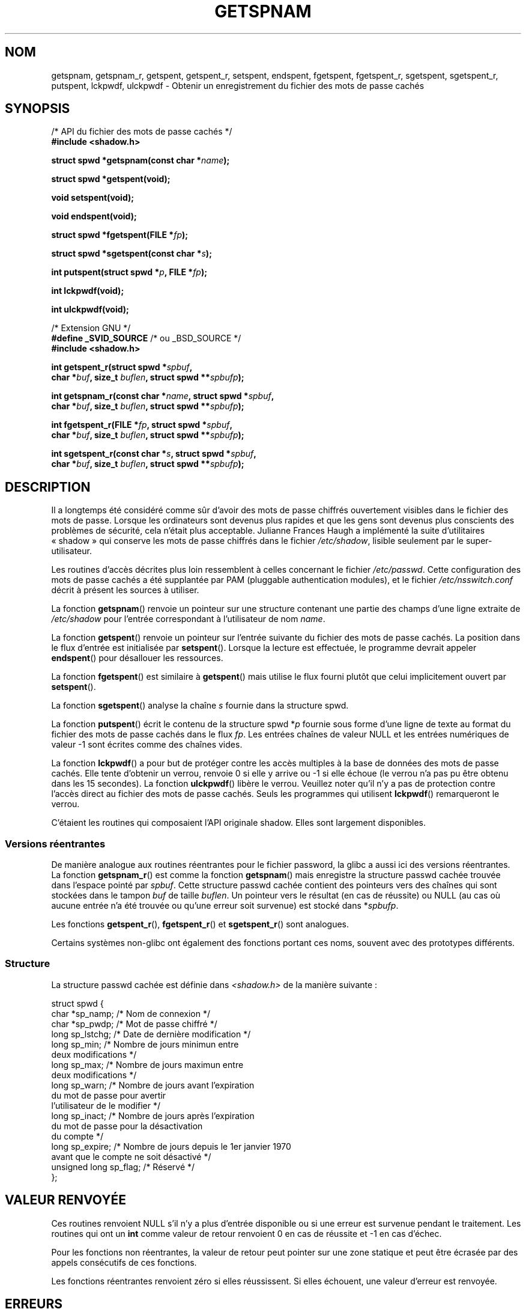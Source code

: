 .\" Copyright (c) 2003 Andries Brouwer (aeb@cwi.nl) and
.\" Walter Harms (walter.harms@informatik.uni-oldenburg.de)
.\"
.\" Distributed under GPL
.\"
.\" Traduction : Alain Portal
.\" 08/07/2005 LDP-1.63
.\" Màj 14/12/2005 LDP-1.65
.\" Màj 01/05/2006 LDP-1.67.1
.\"
.TH GETSPNAM 3 "15 novembre 2003" LDP "Manuel du programmeur Linux"
.SH NOM
getspnam, getspnam_r, getspent, getspent_r, setspent, endspent, fgetspent, fgetspent_r, sgetspent, sgetspent_r, putspent, lckpwdf, ulckpwdf \- Obtenir un enregistrement du fichier des mots de passe cachés
.SH SYNOPSIS
.nf
/* API du fichier des mots de passe cachés */
.br
.B #include <shadow.h>
.sp
.BI "struct spwd *getspnam(const char *" name );
.sp
.B struct spwd *getspent(void);
.sp
.B void setspent(void);
.sp
.B void endspent(void);
.sp
.BI "struct spwd *fgetspent(FILE *" fp );
.sp
.BI "struct spwd *sgetspent(const char *" s );
.sp
.BI "int putspent(struct spwd *" p ", FILE *" fp );
.sp
.B int lckpwdf(void);
.sp
.B int ulckpwdf(void);
.sp
/* Extension GNU */
.br
.BR "#define _SVID_SOURCE" "    /* ou _BSD_SOURCE */
.br
.B #include <shadow.h>
.sp
.BI "int getspent_r(struct spwd *" spbuf ,
.br
.BI "        char *" buf ", size_t " buflen ", struct spwd **" spbufp );
.sp
.BI "int getspnam_r(const char *" name ", struct spwd *" spbuf ,
.br
.BI "        char *" buf ", size_t " buflen ", struct spwd **" spbufp );
.sp
.BI "int fgetspent_r(FILE *" fp ", struct spwd *" spbuf ,
.br
.BI "        char *" buf ", size_t " buflen ", struct spwd **" spbufp );
.sp
.BI "int sgetspent_r(const char *" s ", struct spwd *" spbuf ,
.br
.BI "        char *" buf ", size_t " buflen ", struct spwd **" spbufp );
.sp
.fi
.SH DESCRIPTION
Il a longtemps été considéré comme sûr d'avoir des mots de passe chiffrés
ouvertement visibles dans le fichier des mots de passe. Lorsque les
ordinateurs sont devenus plus rapides et que les gens sont devenus plus
conscients des problèmes de sécurité, cela n'était plus acceptable.
Julianne Frances Haugh a implémenté la suite d'utilitaires «\ shadow\ » qui
conserve les mots de passe chiffrés dans le fichier
.IR /etc/shadow ,
lisible seulement par le super-utilisateur.
.LP
Les routines d'accès décrites plus loin ressemblent à celles concernant le
fichier
.IR /etc/passwd .
Cette configuration des mots de passe cachés a été supplantée par PAM
(pluggable authentication modules), et le fichier
.I /etc/nsswitch.conf
décrit à présent les sources à utiliser.
.LP
La fonction
.BR getspnam ()
renvoie un pointeur sur une structure contenant une partie des champs d'une
ligne extraite de
.I /etc/shadow
pour l'entrée correspondant à l'utilisateur de nom
.IR name .
.LP
La fonction
.BR getspent ()
renvoie un pointeur sur l'entrée suivante du fichier des mots de passe cachés.
La position dans le flux d'entrée est initialisée par
.BR setspent ().
Lorsque la lecture est effectuée, le programme devrait appeler
.BR endspent ()
pour désallouer les ressources.
.\" certains systèmes nécessitent un appel à setspent() avant le premier
.\" getspent(), pas la GlibC
.LP
La fonction
.BR fgetspent ()
est similaire à
.BR getspent ()
mais utilise le flux fourni plutôt que celui implicitement ouvert par
.BR setspent ().
.LP
La fonction
.BR sgetspent ()
analyse la chaîne
.I s
fournie dans la structure spwd.
.LP
La fonction
.BR putspent ()
écrit le contenu de la structure spwd
.RI * p
fournie sous forme d'une ligne de texte au format du fichier des mots de passe
cachés dans le flux
.IR fp .
Les entrées chaînes de valeur NULL et les entrées numériques de valeur \-1
sont écrites comme des chaînes vides.
.LP
La fonction
.BR lckpwdf ()
a pour but de protéger contre les accès multiples à la base de données des
mots de passe cachés. Elle tente d'obtenir un verrou, renvoie 0 si elle y
arrive ou \-1 si elle échoue (le verrou n'a pas pu être obtenu dans les 15
secondes).
La fonction
.BR ulckpwdf ()
libère le verrou.
Veuillez noter qu'il n'y a pas de protection contre l'accès direct au fichier
des mots de passe cachés. Seuls les programmes qui utilisent
.BR lckpwdf ()
remarqueront le verrou.
.LP
C'étaient les routines qui composaient l'API originale shadow.
Elles sont largement disponibles.
.\" Également dans libc5
.\" SUN n'a pas sgetspent()
.SS "Versions réentrantes"
De manière analogue aux routines réentrantes pour le fichier password, la
glibc a aussi ici des versions réentrantes.
La fonction
.BR getspnam_r ()
est comme la fonction
.BR getspnam ()
mais enregistre la structure passwd cachée trouvée dans l'espace pointé par
.IR spbuf .
Cette structure passwd cachée contient des pointeurs vers des chaînes qui sont
stockées dans le tampon
.I buf
de taille
.IR buflen .
Un pointeur vers le résultat (en cas de réussite) ou NULL (au cas où aucune
entrée n'a été trouvée ou qu'une erreur soit survenue) est stocké dans
.RI * spbufp .
.LP
Les fonctions
.BR getspent_r (),
.BR fgetspent_r ()
et
.BR sgetspent_r ()
sont analogues.
.LP
Certains systèmes non-glibc ont également des fonctions portant ces noms,
souvent avec des prototypes différents.
.\" SUN n'a pas sgetspent_r()
.SS Structure
La structure passwd cachée est définie dans \fI<shadow.h>\fP de la manière
suivante\ :
.sp
.nf
struct spwd {
    char *sp_namp;         /* Nom de connexion */
    char *sp_pwdp;         /* Mot de passe chiffré */
    long sp_lstchg;        /* Date de dernière modification */
    long sp_min;           /* Nombre de jours minimun entre
                              deux modifications */
    long sp_max;           /* Nombre de jours maximun entre
                              deux modifications */
    long sp_warn;          /* Nombre de jours avant l'expiration
                              du mot de passe pour avertir
                              l'utilisateur de le modifier */
    long sp_inact;         /* Nombre de jours après l'expiration
                              du mot de passe pour la désactivation
                              du compte */
    long sp_expire;        /* Nombre de jours depuis le 1er janvier 1970
                              avant que le compte ne soit désactivé */
    unsigned long sp_flag; /* Réservé */
};
.fi
.SH "VALEUR RENVOYÉE"
Ces routines renvoient NULL s'il n'y a plus d'entrée disponible ou si une
erreur est survenue pendant le traitement.
Les routines qui ont un \fBint\fR comme valeur de retour renvoient 0 en cas de
réussite et \-1 en cas d'échec.
.LP
Pour les fonctions non réentrantes, la valeur de retour peut pointer sur une
zone statique et peut être écrasée par des appels consécutifs de ces fonctions.
.LP
Les fonctions réentrantes renvoient zéro si elles réussissent. Si elles
échouent, une valeur d'erreur est renvoyée.
.SH ERREURS
.TP
.B ERANGE
Le tampon fourni est trop petit.
.SH FICHIERS
.TP
.I /etc/shadow
fichier base de données des mots de passe cachés
.TP
.I /etc/.pwd.lock
fichier verrou
.LP
Le fichier d'inclusion
.I <paths.h>
définit la constante _PATH_SHADOW comme étant le chemin du fichier des mots
de passe cachés.
.SH "CONFORMITÉ"
.TP
La base de données des mots de passe cachés et son API associée ne sont pas
spécifiées par POSIX.1-2001. Toutefois, beaucoup d'autres systèmes fournissent
une API similaire.
.SH "VOIR AUSSI"
.BR getpwnam (3),
.BR getpwnam_r (3),
.BR getgrnam (3),
.BR shadow (5)
.SH TRADUCTION
.PP
Ce document est une traduction réalisée par Alain Portal
<aportal AT univ-montp2 DOT fr> le 8 juillet 2005
et révisée le 2\ mai\ 2006.
.PP
L'équipe de traduction a fait le maximum pour réaliser une adaptation
française de qualité. La version anglaise la plus à jour de ce document est
toujours consultable via la commande\ : «\ \fBLANG=en\ man\ 3\ getspnam\fR\ ».
N'hésitez pas à signaler à l'auteur ou au traducteur, selon le cas, toute
erreur dans cette page de manuel.
